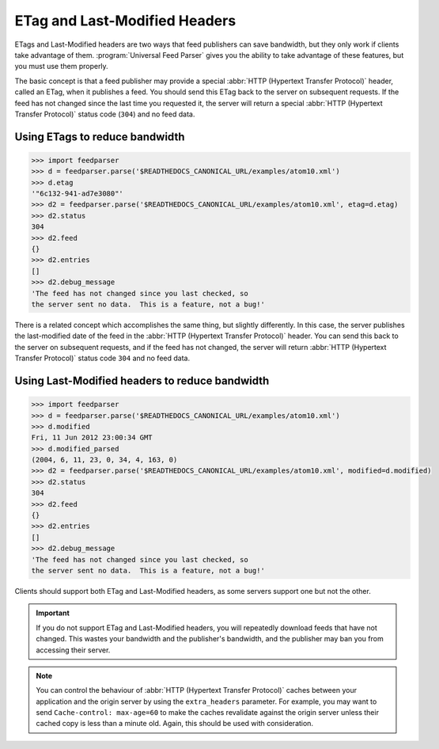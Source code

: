 .. _http.etag:

ETag and Last-Modified Headers
==============================

ETags and Last-Modified headers are two ways that feed publishers can save
bandwidth, but they only work if clients take advantage of them.
:program:`Universal Feed Parser` gives you the ability to take advantage of
these features, but you must use them properly.

The basic concept is that a feed publisher may provide a special
:abbr:`HTTP (Hypertext Transfer Protocol)` header, called an ETag, when it
publishes a feed.  You should send this ETag back to the server on subsequent
requests.  If the feed has not changed since the last time you requested it,
the server will return a special :abbr:`HTTP (Hypertext Transfer Protocol)`
status code (``304``) and no feed data.

Using ETags to reduce bandwidth
-------------------------------

..  code-block:: pycon

    >>> import feedparser
    >>> d = feedparser.parse('$READTHEDOCS_CANONICAL_URL/examples/atom10.xml')
    >>> d.etag
    '"6c132-941-ad7e3080"'
    >>> d2 = feedparser.parse('$READTHEDOCS_CANONICAL_URL/examples/atom10.xml', etag=d.etag)
    >>> d2.status
    304
    >>> d2.feed
    {}
    >>> d2.entries
    []
    >>> d2.debug_message
    'The feed has not changed since you last checked, so
    the server sent no data.  This is a feature, not a bug!'

There is a related concept which accomplishes the same thing, but slightly
differently.  In this case, the server publishes the last-modified date of the
feed in the :abbr:`HTTP (Hypertext Transfer Protocol)` header.  You can send
this back to the server on subsequent requests, and if the feed has not
changed, the server will return :abbr:`HTTP (Hypertext Transfer Protocol)`
status code ``304`` and no feed data.


Using Last-Modified headers to reduce bandwidth
-----------------------------------------------

..  code-block:: pycon

    >>> import feedparser
    >>> d = feedparser.parse('$READTHEDOCS_CANONICAL_URL/examples/atom10.xml')
    >>> d.modified
    Fri, 11 Jun 2012 23:00:34 GMT
    >>> d.modified_parsed
    (2004, 6, 11, 23, 0, 34, 4, 163, 0)
    >>> d2 = feedparser.parse('$READTHEDOCS_CANONICAL_URL/examples/atom10.xml', modified=d.modified)
    >>> d2.status
    304
    >>> d2.feed
    {}
    >>> d2.entries
    []
    >>> d2.debug_message
    'The feed has not changed since you last checked, so
    the server sent no data.  This is a feature, not a bug!'

Clients should support both ETag and Last-Modified headers, as some servers support one but not the other.


.. important::

    If you do not support ETag and Last-Modified headers, you will repeatedly
    download feeds that have not changed.  This wastes your bandwidth and the
    publisher's bandwidth, and the publisher may ban you from accessing their
    server.


.. note::

    You can control the behaviour of :abbr:`HTTP (Hypertext Transfer Protocol)`
    caches between your application and the origin server by using the
    ``extra_headers`` parameter.  For example, you may want to send
    ``Cache-control: max-age=60`` to make the caches revalidate against the
    origin server unless their cached copy is less than a minute old.  Again,
    this should be used with consideration.


.. seealso::

    * `HTTP Conditional Get For RSS Hackers <http://fishbowl.pastiche.org/2002/10/21/http_conditional_get_for_rss_hackers>`_
    * `HTTP Web Services <http://diveintopython.org/http_web_services/>`_

